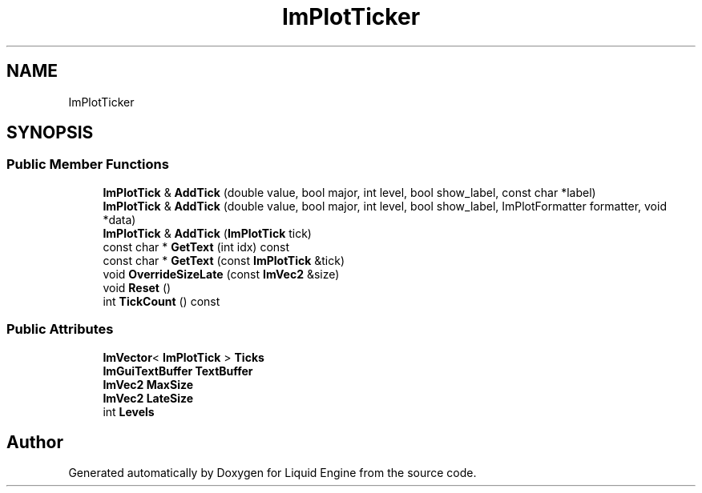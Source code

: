 .TH "ImPlotTicker" 3 "Wed Apr 3 2024" "Liquid Engine" \" -*- nroff -*-
.ad l
.nh
.SH NAME
ImPlotTicker
.SH SYNOPSIS
.br
.PP
.SS "Public Member Functions"

.in +1c
.ti -1c
.RI "\fBImPlotTick\fP & \fBAddTick\fP (double value, bool major, int level, bool show_label, const char *label)"
.br
.ti -1c
.RI "\fBImPlotTick\fP & \fBAddTick\fP (double value, bool major, int level, bool show_label, ImPlotFormatter formatter, void *data)"
.br
.ti -1c
.RI "\fBImPlotTick\fP & \fBAddTick\fP (\fBImPlotTick\fP tick)"
.br
.ti -1c
.RI "const char * \fBGetText\fP (int idx) const"
.br
.ti -1c
.RI "const char * \fBGetText\fP (const \fBImPlotTick\fP &tick)"
.br
.ti -1c
.RI "void \fBOverrideSizeLate\fP (const \fBImVec2\fP &size)"
.br
.ti -1c
.RI "void \fBReset\fP ()"
.br
.ti -1c
.RI "int \fBTickCount\fP () const"
.br
.in -1c
.SS "Public Attributes"

.in +1c
.ti -1c
.RI "\fBImVector\fP< \fBImPlotTick\fP > \fBTicks\fP"
.br
.ti -1c
.RI "\fBImGuiTextBuffer\fP \fBTextBuffer\fP"
.br
.ti -1c
.RI "\fBImVec2\fP \fBMaxSize\fP"
.br
.ti -1c
.RI "\fBImVec2\fP \fBLateSize\fP"
.br
.ti -1c
.RI "int \fBLevels\fP"
.br
.in -1c

.SH "Author"
.PP 
Generated automatically by Doxygen for Liquid Engine from the source code\&.
